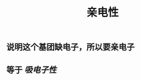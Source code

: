 #+TITLE: 亲电性
#+TAGS:

** 说明这个基团缺电子，所以要亲电子
   :PROPERTIES:
   :CUSTOM_ID: 5f3a2954-e292-4440-8df8-848c6da5570b
   :END:
** 等于 [[吸电子性]]
